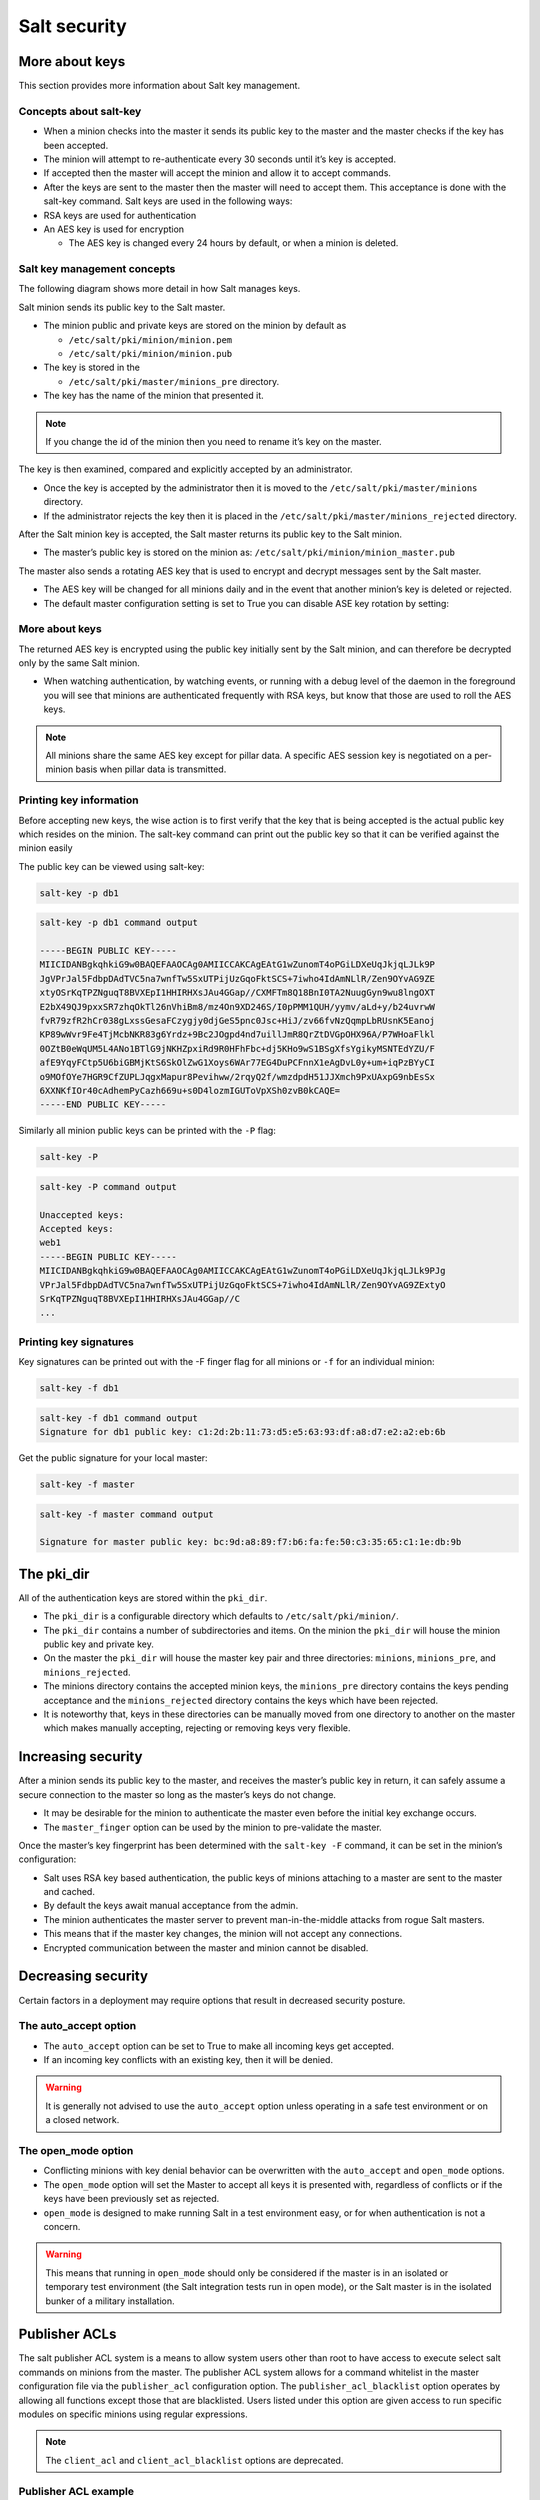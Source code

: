 .. _security:

=============
Salt security
=============

More about keys
===============

This section provides more information about Salt key management.

Concepts about salt-key
_______________________

* When a minion checks into the master it sends its public key to the master and the master checks if the key has been accepted.
* The minion will attempt to re-authenticate every 30 seconds until it’s key is accepted.
* If accepted then the master will accept the minion and allow it to accept commands.
* After the keys are sent to the master then the master will need to accept them. This acceptance is done with the salt-key command. Salt keys are used in the following ways:
* RSA keys are used for authentication
* An AES key is used for encryption

  * The AES key is changed every 24 hours by default, or when a minion is deleted.

Salt key management concepts
____________________________

The following diagram shows more detail in how Salt manages keys.

.. image:: ../_static/img/key-management.png
   :align: right
   :alt: Salt master minion model

Salt minion sends its public key to the Salt master.

* The minion public and private keys are stored on the minion by default as

  * ``/etc/salt/pki/minion/minion.pem``
  * ``/etc/salt/pki/minion/minion.pub``

* The key is stored in the

  * ``/etc/salt/pki/master/minions_pre`` directory.

* The key has the name of the minion that presented it.

.. Note::

    If you change the id of the minion then you need to rename it’s key on the master.

The key is then examined, compared and explicitly accepted by an administrator.

* Once the key is accepted by the administrator then it is moved to the ``/etc/salt/pki/master/minions`` directory.
* If the administrator rejects the key then it is placed in the ``/etc/salt/pki/master/minions_rejected`` directory.

After the Salt minion key is accepted, the Salt master returns its public key to the Salt minion.

* The master’s public key is stored on the minion as: ``/etc/salt/pki/minion/minion_master.pub``

The master also sends a rotating AES key that is used to encrypt and decrypt messages sent by the Salt master.

* The AES key will be changed for all minions daily and in the event that another minion’s key is deleted or rejected.
* The default master configuration setting is set to True you can disable ASE key rotation by setting:

.. code-block::
    :caption: /etc/salt/master.d/keys.conf

    rotate_aes_key: True

More about keys
_______________

The returned AES key is encrypted using the public key initially sent by the Salt minion, and can therefore be decrypted only by the same Salt minion.

* When watching authentication, by watching events, or running with a debug level of the daemon in the foreground you will see that minions are authenticated frequently with RSA keys, but know that those are used to roll the AES keys.

.. Note::

    All minions share the same AES key except for pillar data. A specific AES session key is negotiated on a per-minion basis when pillar data is transmitted.

Printing key information
________________________

Before accepting new keys, the wise action is to first verify that the key that is being accepted is the actual public key which resides on the minion. The salt-key command can print out the public key so that it can be verified against the minion easily

The public key can be viewed using salt-key:

.. code-block:: bash

    salt-key -p db1

.. code-block:: bash

    salt-key -p db1 command output

    -----BEGIN PUBLIC KEY-----
    MIICIDANBgkqhkiG9w0BAQEFAAOCAg0AMIICCAKCAgEAtG1wZunomT4oPGiLDXeUqJkjqLJLk9P
    JgVPrJal5FdbpDAdTVC5na7wnfTw5SxUTPijUzGqoFktSCS+7iwho4IdAmNLlR/Zen9OYvAG9ZE
    xtyOSrKqTPZNguqT8BVXEpI1HHIRHXsJAu4GGap//CXMFTm8Q18BnI0TA2NuugGyn9wu8lngOXT
    E2bX49QJ9pxxSR7zhqOkTl26nVhiBm8/mz4On9XD246S/I0pPMM1QUH/yymv/aLd+y/b24uvrwW
    fvR79zfR2hCr038gLxssGesaFCzygjy0djGeS5pnc0Jsc+HiJ/zv66fvNzQqmpLbRUsnK5Eanoj
    KP89wWvr9Fe4TjMcbNKR83g6Yrdz+9Bc2JOgpd4nd7uillJmR8QrZtDVGpOHX96A/P7WHoaFlkl
    0OZtB0eWqUM5L4ANo1BTlG9jNKHZpxiRd9R0HFhFbc+dj5KHo9wS1BSgXfsYgikyMSNTEdYZU/F
    afE9YqyFCtp5U6biGBMjKtS6SkOlZwG1Xoys6WAr77EG4DuPCFnnX1eAgDvL0y+um+iqPzBYyCI
    o9MOfOYe7HGR9CfZUPLJqgxMapur8Pevihww/2rqyQ2f/wmzdpdH51JJXmch9PxUAxpG9nbEsSx
    6XXNKfIOr40cAdhemPyCazh669u+s0D4lozmIGUToVpXSh0zvB0kCAQE=
    -----END PUBLIC KEY-----

Similarly all minion public keys can be printed with the ``-P`` flag:

.. code-block:: bash

    salt-key -P

.. code-block:: bash

    salt-key -P command output

    Unaccepted keys:
    Accepted keys:
    web1
    -----BEGIN PUBLIC KEY-----
    MIICIDANBgkqhkiG9w0BAQEFAAOCAg0AMIICCAKCAgEAtG1wZunomT4oPGiLDXeUqJkjqLJLk9PJg
    VPrJal5FdbpDAdTVC5na7wnfTw5SxUTPijUzGqoFktSCS+7iwho4IdAmNLlR/Zen9OYvAG9ZExtyO
    SrKqTPZNguqT8BVXEpI1HHIRHXsJAu4GGap//C
    ...

Printing key signatures
_______________________

Key signatures can be printed out with the -F finger flag for all minions or ``-f`` for an individual minion:

.. code-block:: bash

    salt-key -f db1

.. code-block:: bash

    salt-key -f db1 command output
    Signature for db1 public key: c1:2d:2b:11:73:d5:e5:63:93:df:a8:d7:e2:a2:eb:6b

Get the public signature for your local master:

.. code-block:: bash

    salt-key -f master

.. code-block:: bash

    salt-key -f master command output

    Signature for master public key: bc:9d:a8:89:f7:b6:fa:fe:50:c3:35:65:c1:1e:db:9b

The pki_dir
===========

All of the authentication keys are stored within the ``pki_dir``.

* The ``pki_dir`` is a configurable directory which defaults to ``/etc/salt/pki/minion/``.
* The ``pki_dir`` contains a number of subdirectories and items. On the minion the ``pki_dir`` will house the minion public key and private key.
* On the master the ``pki_dir`` will house the master key pair and three directories: ``minions``, ``minions_pre``, and ``minions_rejected``.
* The minions directory contains the accepted minion keys, the ``minions_pre`` directory contains the keys pending acceptance and the ``minions_rejected`` directory contains the keys which have been rejected.
* It is noteworthy that, keys in these directories can be manually moved from one directory to another on the master which makes manually accepting, rejecting or removing keys very flexible.

Increasing security
===================

After a minion sends its public key to the master, and receives the master’s public key in return, it can safely assume a secure connection to the master so long as the master’s keys do not change.

* It may be desirable for the minion to authenticate the master even before the initial key exchange occurs.
* The ``master_finger`` option can be used by the minion to pre-validate the master.

Once the master’s key fingerprint has been determined with the ``salt-key -F`` command, it can be set in the minion’s configuration:

.. code-block::
    :caption: /etc/salt/minion.d/master.conf

    master_finger: ec:81:7c:f1:8d:cf:2a:f6:a3:af:76:cd:5f:be:aa:73

* Salt uses RSA key based authentication, the public keys of minions attaching to a master are sent to the master and cached.
* By default the keys await manual acceptance from the admin.
* The minion authenticates the master server to prevent man-in-the-middle attacks from rogue Salt masters.
* This means that if the master key changes, the minion will not accept any connections.
* Encrypted communication between the master and minion cannot be disabled.

Decreasing security
===================

Certain factors in a deployment may require options that result in decreased security posture.

The auto_accept option
______________________

* The ``auto_accept`` option can be set to True to make all incoming keys get accepted.
* If an incoming key conflicts with an existing key, then it will be denied.

.. warning::

    It is generally not advised to use the ``auto_accept`` option unless operating in a safe test environment or on a closed network.

.. code-block::
    :caption: /etc/salt/master.d/keys.conf

    auto_accept: True

The open_mode option
____________________

* Conflicting minions with key denial behavior can be overwritten with the ``auto_accept`` and ``open_mode`` options.
* The ``open_mode`` option will set the Master to accept all keys it is presented with, regardless of conflicts or if the keys have been previously set as rejected.
* ``open_mode`` is designed to make running Salt in a test environment easy, or for when authentication is not a concern.

.. warning::

    This means that running in ``open_mode`` should only be considered if the master is in an isolated or temporary test environment (the Salt integration tests run in open mode), or the Salt master is in the isolated bunker of a military installation.

.. code-block::
    :caption: /etc/salt/master.d/keys.conf

    open_mode: True

Publisher ACLs
==============

The salt publisher ACL system is a means to allow system users other than root to have access to execute select salt commands on minions from the master. The publisher ACL system allows for a command whitelist in the master configuration file via the ``publisher_acl`` configuration option. The ``publisher_acl_blacklist`` option operates by allowing all functions except those that are blacklisted. Users listed under this option are given access to run specific modules on specific minions using regular expressions.

.. Note::

    The ``client_acl`` and ``client_acl_blacklist`` options are deprecated.

Publisher ACL example
_____________________

Allow the user tom on the server running the Salt master the capability to run any execution module. User seth is limited to running any function in the test module and the network. interfaces function on just servers starting with ns.

.. code-block:: sls
    :caption: /etc/salt/master.d/user.conf

    publisher_acl:
      engineer:   # Allow engineer full execution access
        - .*
      admin:      # Limit admin select execution access
        - ns*:
        - test.*
        - network.ip_addrs

After logging in as user admin on the server running the Salt master:

.. code-block:: bash

    su admin

.. code-block:: bash

    salt \* test.ping minion1: True minion2: True

.. code-block:: bash

    salt \* network.ip_addrs {'minion1': ['192.0.2.172']} {'minion2': ['198.51.100.1', '192.0.2.39', '192.0.2.21']}

.. code-block:: bash

    salt \* pkg.install bind

.. code-block:: bash

    salt \* pkg.install bind command output

    'Failed to authenticate, is this user permitted to execute commands?'

Publisher blacklist example
___________________________

Blacklist any of the following users or modules is done with the ``publisher_acl_blacklist`` option. This example would blacklist all non-sudo users from running any commands. It would also blacklist any use of the "cmd" module.

.. code-block:: sls
    :caption: /etc/salt/master.d/user.conf

    publisher_acl_blacklist:
      users:
        - root
      '^(?!sudo_).*$':   # all non sudo users
        - cmd

Filesystem permission changes
_____________________________

Running as a non-root user requires some permission changes:

Set chmod 755 on:

* ``/var/cache/salt``
* ``/var/cache/salt/master``
* ``/var/cache/salt/master/jobs``
* ``/var/run/salt``
* ``/var/run/salt/master``
* ``/var/log/salt``

Set chmod 777 on:

* ``/var/log/salt/master``

External authentication system
==============================

The new external authentication system allows for Salt to pass through authentication to any authentication system to determine if a user has permission to execute a Salt command. The Unix PAM system and LDAP are the first supported systems with more to follow. The external authentication system allows for specific users to be granted access to execute specific functions on specific minions.

Defining external authentication
________________________________

Salt’s External Authentication System (eAuth) allows for Salt to pass through command authorization to any external authentication system, such as PAM or LDAP. The PAM module does not allow authenticating as root. External authentication allows control over execution, runner, and wheel modules and interfaces. External authentication provides support for groups declared with the % appended to the name. Execution modules allow for control by minion.

.. code-block:: sls

    # examples of external authentication definitions
    external_auth:
    auth_module:	            # the authentication system
      some_user_or_group%:	    # a user or group given access
        'some_host':	        # a minion matching expressing
          - exec_mod.function   # access a specific function
          - exec_mod.*	        # access to all module functions
          - exec_mod.*	        # all access a specific function
          - '@wheel'	        # access to all wheel modules
          - '@runner'	        # access to all runner modules
          - '@jobs'             # access to the jobs runner and/or wheel module


LDAP external authentication
____________________________

Salt supports both user and group authentication for LDAP (and Active Directory accessed via its LDAP interface) There are two phases to LDAP authentication.

#. Salt authenticates to search for a user’s Distinguished Name and group membership. The user it authenticates as in this phase is often a special LDAP system user with read-only access to the LDAP directory.
#. After Salt searches the directory to determine the actual user’s DN and groups, itre-authenticates as the user running the Salt commands. LDAP configuration happens in the Salt master configuration file. Here is an example configuration of LDAP authentication:

.. code-block::
    :caption: /etc/salt/master.d/authorized.conf

    auth.ldap.server: ldap1.ss.com
    auth.ldap.port: 389
    auth.ldap.tls: False
    auth.ldap.scope: 2
    auth.ldap.uri: ''
    auth.ldap.tls: False
    auth.ldap.no_verify: False
    auth.ldap.anonymous: False
    auth.ldap.groupou: 'Groups'
    auth.ldap.groupclass: 'posixGroup'
    auth.ldap.accountattributename: 'memberUid'

    # LDAP proxy account
    auth.ldap.basedn: dc=ss,dc=com
    auth.ldap.binddn: cn=proxy,dc=ss,dc=com
    auth.ldap.bindpw: p@ssw0rd

    # These are only for Active Directory
    auth.ldap.activedirectory: True
    auth.ldap.persontype: 'person'

External authentication example
_______________________________

This example allows for the seth user to run a functions in the network, dig, and test modules on DNS servers matching the expression of ns*.example.com.
The second example allows the dns-admins group, indicated with a % the capability to run network.interface and any of the test module commands on any minion whose name matches the glob ’web*’.

.. code-block:: sls
    :caption: /etc/salt/master.d/user.conf

    external_auth:
      ldap:
        admin:
        'ns*.example.com':
            - network.*
            - dig.*
            - test.*
        dns-admins%:
        'ns*':
            - network.interfaces
            - test.*

Using external authentication
_____________________________

Once enabled, external authentication can be used passing
``-a <authentication system>`` at the command-line:

.. code-block:: bash

    salt -a auto ns01.example.com network.ipaddrs eth0

.. code-block:: bash

    salt -a auto ns01.example.com network.ipaddrs eth0 command output

    username: admin
    password: *****
    ns01.example.com:
      - 203.0.113.1

Hardening Salt
==============

How you best secure and harden your Salt environment depends heavily on how you use Salt, where you use Salt, how your team is structured, where you get data from, and what kinds of access (internal and external) you require.

General hardening tips
______________________

* Restrict who can directly log into your Salt master system.
* Use SSH keys secured with a passphrase to gain access to the Salt master system.
* Track and secure SSH keys and any other login credentials you and your team need to gain access to the Salt master system.
* Use a hardened bastion server or a VPN to restrict direct access to the Salt master from the Internet.
* Don’t expose the Salt master any more than what is required.
* Harden the system as you would with any high-priority target.
* Keep the system patched and up-to-date.
* Use tight firewall rules.

Salt hardening tips
___________________

* Subscribe to salt-users or salt-announce so you know when new Salt releases are available. Keep your systems up-to-date with the latest patches.
* Use Salt’s Client ACL system to avoid having to give out root access in order to run Salt commands.
* Use Salt’s Client ACL system to restrict which users can run what commands.
* Use external Pillar to pull data into Salt from external sources so that non-sysadmins (other teams, junior admins, developers, etc) can provide configuration data without needing access to the Salt master.
* Make heavy use of SLS files that are version-controlled and go through a peer review/code-review process before they’re deployed and run in production. This is good advice even for "one-off" CLI commands because it helps mitigate typos and mistakes.
* Use salt-api, SSL, and restrict authentication with the external auth system if you need to expose your Salt master to external services.
* Make use of Salt’s event system and reactor to allow minions to signal the Salt master without requiring direct access.
* Run the salt-master daemon as non-root.
* Disable which modules are loaded onto minions with the disable_modules setting. (for example, disable the cmd module if it makes sense in your environment.)
* Look through the fully commented sample master and minion config files. There are many options for securing an installation.
* Run masterless-mode minions on particularly sensitive minions. There is also Salt SSH or the modules.sudo if you need to further restrict a minion.
